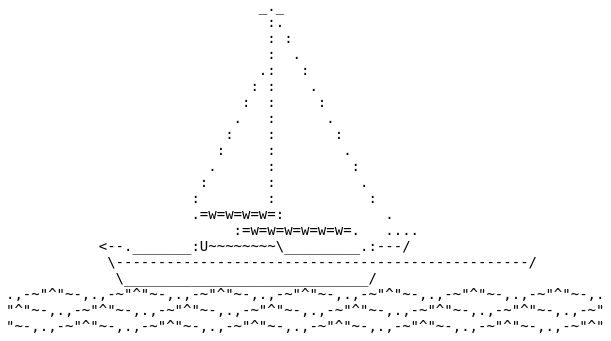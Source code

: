 :nofooter:

                              _._
                               :.
                               : :
                               :  .
                              .:   :
                             : :    .
                            :  :     :
                           .   :      .
                          :    :       :
                         :     :        .
                        .      :         :
                       :       :          .
                      :        :           :
                      .=w=w=w=w=:            .
                           :=w=w=w=w=w=w=.   ....
           <--._______:U~~~~~~~~\_________.:---/
            \-------------------------------------------------/
             \_____________________________/
.,-~"^"~-,.,-~"^"~-,.,-~"^"~-,.,-~"^"~-,.,-~"^"~-,.,-~"^"~-,.,-~"^"~-,.
"^"~-,.,-~"^"~-,.,-~"^"~-,.,-~"^"~-,.,-~"^"~-,.,-~"^"~-,.,-~"^"~-,.,-~"
"~-,.,-~"^"~-,.,-~"^"~-,.,-~"^"~-,.,-~"^"~-,.,-~"^"~-,.,-~"^"~-,.,-~"^"
